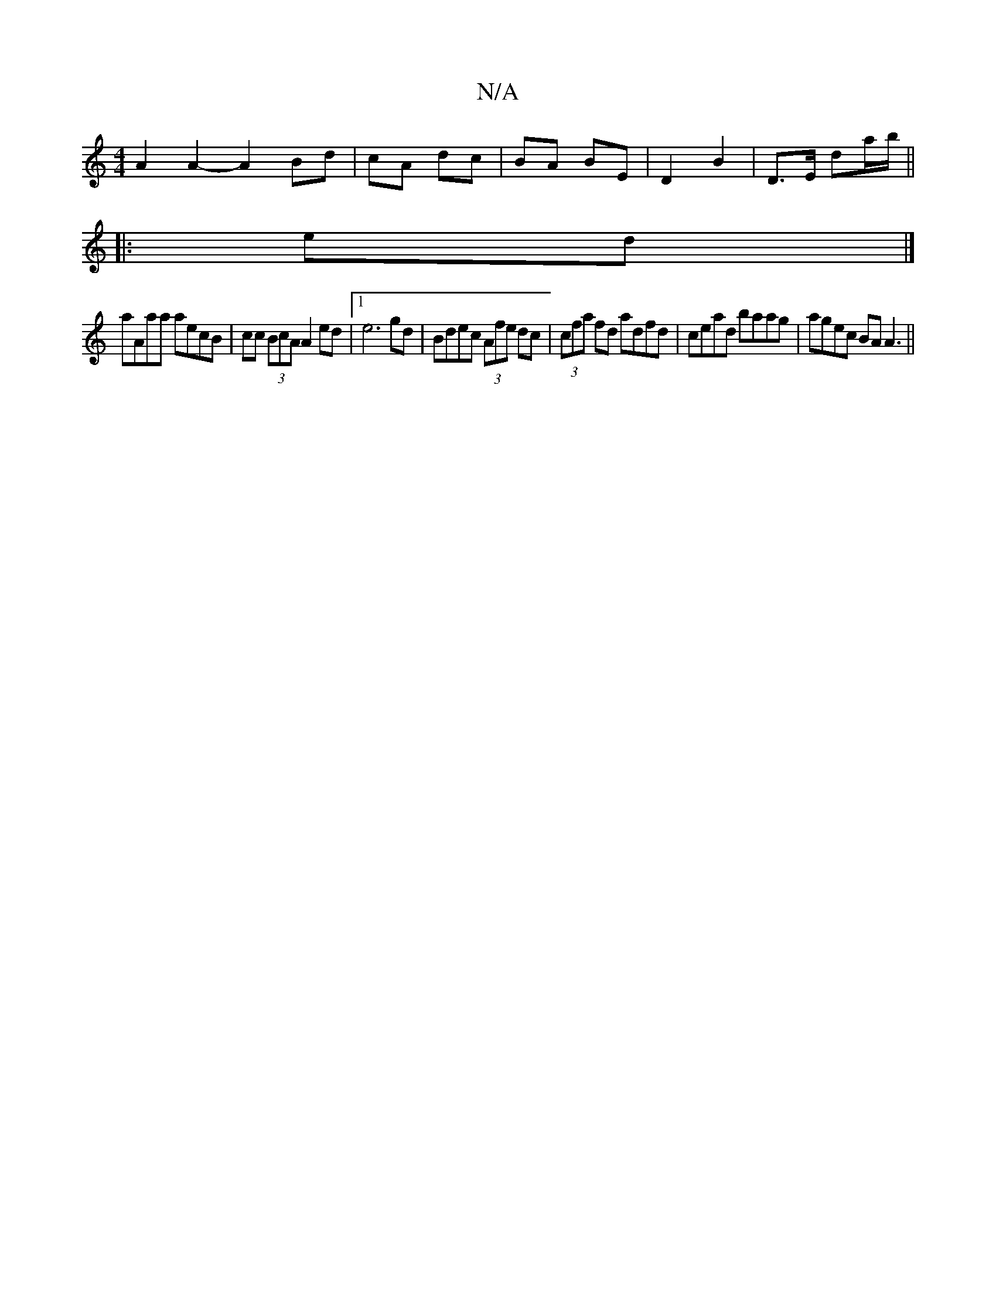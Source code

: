X:1
T:N/A
M:4/4
R:N/A
K:Cmajor
 A2 A2-A2 Bd|cA dc|BA BE | D2 B2 | D>E da/b/||
|:ed|]
aAaa aecB|cc (3BcA A2ed|1 e6 gd|Bdec (3Afe dc| (3cfa fd adfd | cead baag | agec BA A3 ||

B2df Bb gg|f2 af edef|efgf afge|abf^f afbg|efge d2z:|
[: